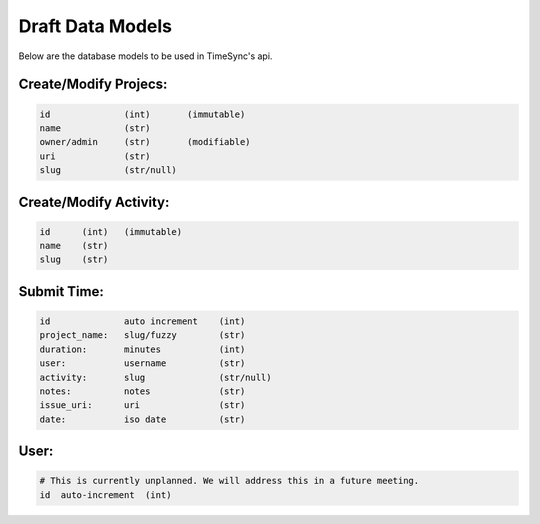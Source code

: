 .. _draft-models:

Draft Data Models
=================

Below are the database models to be used in TimeSync's api.

Create/Modify Projecs:
----------------------

.. code-block:: python

    id              (int)       (immutable)
    name            (str)
    owner/admin     (str)       (modifiable)
    uri             (str)
    slug            (str/null)

Create/Modify Activity:
-----------------------

.. code-block:: python

    id      (int)   (immutable)
    name    (str)
    slug    (str)

Submit Time:
------------

.. code-block:: python

    id              auto increment    (int)
    project_name:   slug/fuzzy        (str)
    duration:       minutes           (int)
    user:           username          (str)
    activity:       slug              (str/null)
    notes:          notes             (str)
    issue_uri:      uri               (str)
    date:           iso date          (str)

User:
-----

.. code-block:: python

    # This is currently unplanned. We will address this in a future meeting.
    id  auto-increment  (int)
